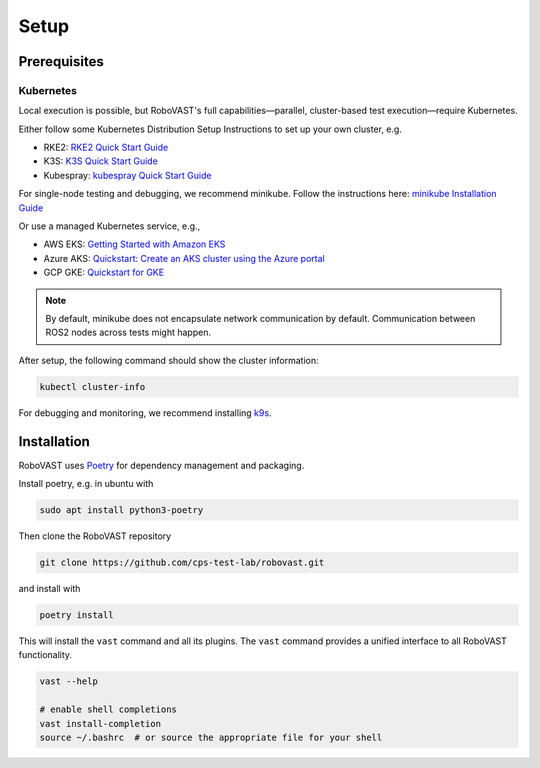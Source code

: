 
Setup
=====


Prerequisites
-------------

Kubernetes
^^^^^^^^^^

Local execution is possible, but RoboVAST's full capabilities—parallel, cluster-based test execution—require Kubernetes.

Either follow some Kubernetes Distribution Setup Instructions to set up your own cluster, e.g.

- RKE2: `RKE2 Quick Start Guide <https://docs.rke2.io/install/quickstart>`_
- K3S: `K3S Quick Start Guide <https://docs.k3s.io/quick-start>`_
- Kubespray: `kubespray Quick Start Guide <https://kubespray.io/>`_

For single-node testing and debugging, we recommend minikube.
Follow the instructions here: `minikube Installation Guide <https://minikube.sigs.k8s.io/docs/start/>`_

Or use a managed Kubernetes service, e.g.,

- AWS EKS: `Getting Started with Amazon EKS <https://docs.aws.amazon.com/eks/latest/userguide/getting-started.html>`_
- Azure AKS: `Quickstart: Create an AKS cluster using the Azure portal <https://learn.microsoft.com/en-us/azure/aks/kubernetes-walkthrough-portal>`_
- GCP GKE: `Quickstart for GKE <https://docs.cloud.google.com/kubernetes-engine/docs/concepts/kubernetes-engine-overview>`_

.. note::

   By default, minikube does not encapsulate network communication by default. Communication between ROS2 nodes across tests might happen.

After setup, the following command should show the cluster information:

.. code-block:: bash

   kubectl cluster-info

For debugging and monitoring, we recommend installing `k9s <https://k9scli.io/>`_.

Installation
------------

RoboVAST uses `Poetry <https://python-poetry.org/docs/>`_ for dependency management and packaging.

Install poetry, e.g. in ubuntu with

.. code-block:: bash

   sudo apt install python3-poetry


Then clone the RoboVAST repository

.. code-block:: bash

   git clone https://github.com/cps-test-lab/robovast.git

and install with

.. code-block:: bash

   poetry install

This will install the ``vast`` command and all its plugins.
The ``vast`` command provides a unified interface to all RoboVAST functionality.

.. code-block:: bash

   vast --help

   # enable shell completions
   vast install-completion
   source ~/.bashrc  # or source the appropriate file for your shell
